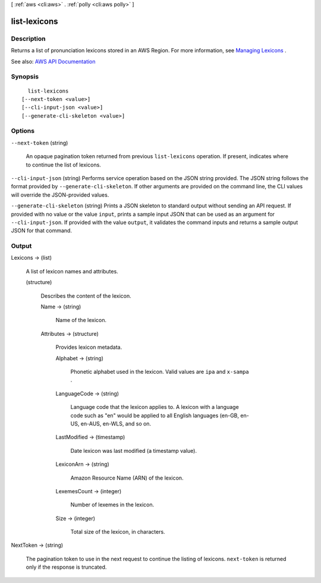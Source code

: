 [ :ref:`aws <cli:aws>` . :ref:`polly <cli:aws polly>` ]

.. _cli:aws polly list-lexicons:


*************
list-lexicons
*************



===========
Description
===========



Returns a list of pronunciation lexicons stored in an AWS Region. For more information, see `Managing Lexicons <http://docs.aws.amazon.com/polly/latest/dg/managing-lexicons.html>`_ .



See also: `AWS API Documentation <https://docs.aws.amazon.com/goto/WebAPI/polly-2016-06-10/ListLexicons>`_


========
Synopsis
========

::

    list-lexicons
  [--next-token <value>]
  [--cli-input-json <value>]
  [--generate-cli-skeleton <value>]




=======
Options
=======

``--next-token`` (string)


  An opaque pagination token returned from previous ``list-lexicons`` operation. If present, indicates where to continue the list of lexicons.

  

``--cli-input-json`` (string)
Performs service operation based on the JSON string provided. The JSON string follows the format provided by ``--generate-cli-skeleton``. If other arguments are provided on the command line, the CLI values will override the JSON-provided values.

``--generate-cli-skeleton`` (string)
Prints a JSON skeleton to standard output without sending an API request. If provided with no value or the value ``input``, prints a sample input JSON that can be used as an argument for ``--cli-input-json``. If provided with the value ``output``, it validates the command inputs and returns a sample output JSON for that command.



======
Output
======

Lexicons -> (list)

  

  A list of lexicon names and attributes.

  

  (structure)

    

    Describes the content of the lexicon.

    

    Name -> (string)

      

      Name of the lexicon.

      

      

    Attributes -> (structure)

      

      Provides lexicon metadata.

      

      Alphabet -> (string)

        

        Phonetic alphabet used in the lexicon. Valid values are ``ipa`` and ``x-sampa`` .

        

        

      LanguageCode -> (string)

        

        Language code that the lexicon applies to. A lexicon with a language code such as "en" would be applied to all English languages (en-GB, en-US, en-AUS, en-WLS, and so on.

        

        

      LastModified -> (timestamp)

        

        Date lexicon was last modified (a timestamp value).

        

        

      LexiconArn -> (string)

        

        Amazon Resource Name (ARN) of the lexicon.

        

        

      LexemesCount -> (integer)

        

        Number of lexemes in the lexicon.

        

        

      Size -> (integer)

        

        Total size of the lexicon, in characters.

        

        

      

    

  

NextToken -> (string)

  

  The pagination token to use in the next request to continue the listing of lexicons. ``next-token`` is returned only if the response is truncated.

  

  

